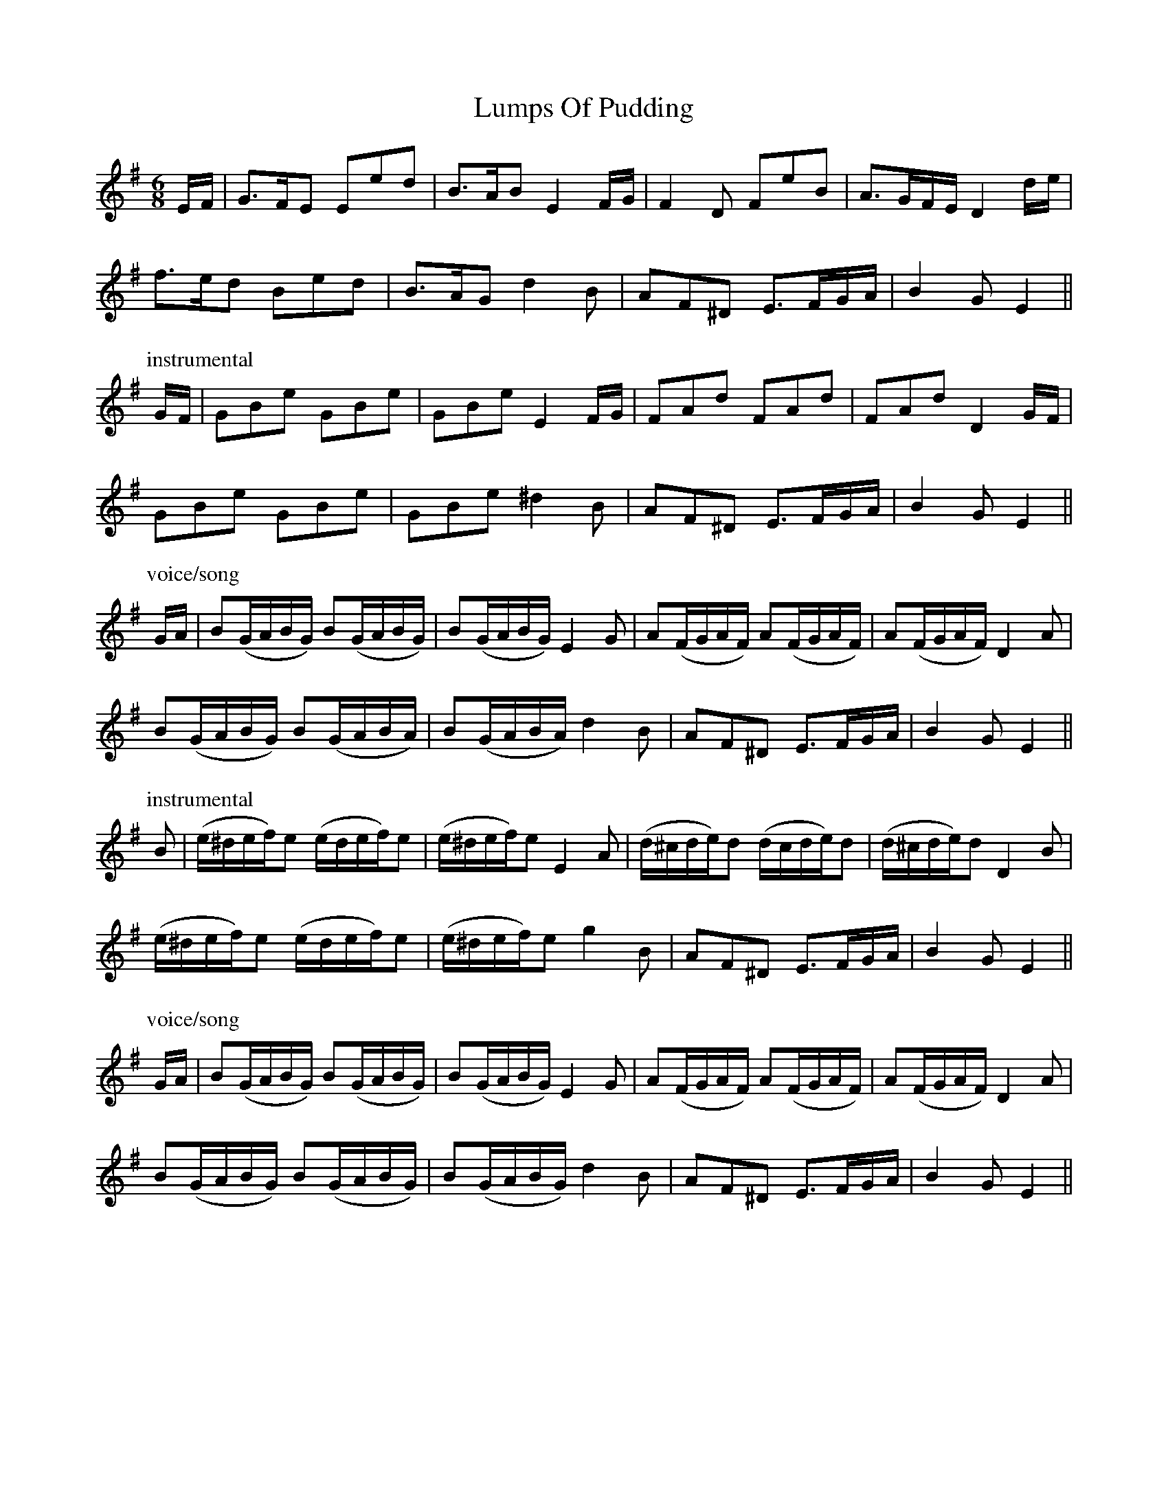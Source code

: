 X: 24560
T: Lumps Of Pudding
R: jig
M: 6/8
K: Eminor
E/F/|G>FE Eed|B>AB E2 F/G/|F2 D FeB|A>GF/E/ D2 d/e/|
f>ed Bed|B>AG d2 B|AF^D E>FG/A/|B2 G E2||
P: instrumental
G/F/|GBe GBe|GBe E2 F/G/|FAd FAd|FAd D2 G/F/|
GBe GBe|GBe ^d2 B|AF^D E>FG/A/|B2 G E2||
P: voice/song
G/A/|B(G/A/B/G/) B(G/A/B/G/)|B(G/A/B/G/) E2 G|A(F/G/A/F/) A(F/G/A/F/)|A(F/G/A/F/) D2 A|
B(G/A/B/G/) B(G/A/B/A/)|B(G/A/B/A/) d2 B|AF^D E>FG/A/|B2 G E2||
P: instrumental
B|(e/^d/e/f/)e (e/d/e/f/)e|(e/^d/e/f/)e E2 A|(d/^c/d/e/)d (d/c/d/e/)d|(d/^c/d/e/)d D2 B|
(e/^d/e/f/)e (e/d/e/f/)e|(e/^d/e/f/)e g2 B|AF^D E>FG/A/|B2 G E2||
P: voice/song
G/A/|B(G/A/B/G/) B(G/A/B/G/)|B(G/A/B/G/) E2 G|A(F/G/A/F/) A(F/G/A/F/)|A(F/G/A/F/) D2 A|
B(G/A/B/G/) B(G/A/B/G/)|B(G/A/B/G/) d2 B|AF^D E>FG/A/|B2 G E2||

